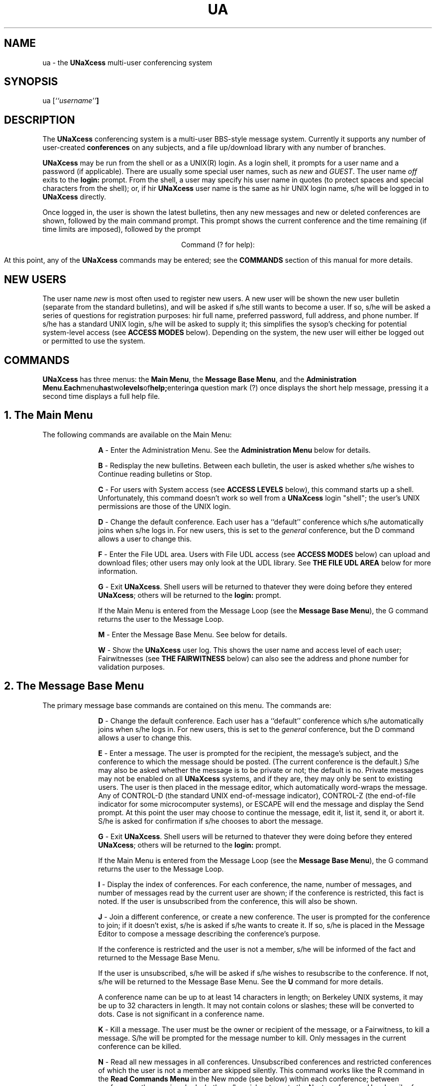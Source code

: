 '''
''' @(#) guide.man	1.2 (TDI) 2/3/87
''' This file is part of UNaXcess Conferencing 1.0.2.
'''
.TH UA LOCAL UNaXcess
.ds U \fBUNaXcess\fR
.SH NAME
ua \- the \*U multi-user conferencing system
.SH SYNOPSIS
ua [\fI``username''\fB]
.SH DESCRIPTION
The \*U conferencing system is a multi-user BBS-style message system.
Currently it supports any number of user-created
.B conferences
on any subjects, and a file up/download library with any number of branches.
.P
\*U may be run from the shell or as a UNIX(R) login.  As a login shell, it
prompts for a user name and a password (if applicable).  There are usually
some special user names, such as 
.I new
and 
.IR GUEST .
The user name 
.I off
exits to the 
.B login:
prompt.  From the shell, a user may specify his user name in quotes (to
protect spaces and special characters from the shell); or, if hir \*U user
name is the same as hir UNIX login name, s/he will be logged in to \*U
directly.
.P
Once logged in, the user is shown the latest bulletins, then any new messages
and new or deleted conferences are shown, followed by the main command prompt.
This prompt shows the current conference and the time remaining (if time
limits are imposed), followed by the prompt
.sp
.ce
Command (? for help):
.sp
At this point, any of the \*U commands may be entered; see the 
.B COMMANDS
section of this manual for more details.
.SH "NEW USERS"
The user name 
.I new
is most often used to register new users.  A new user will be shown the new
user bulletin (separate from the standard bulletins), and will be asked if
s/he still wants to become a user.  If so, s/he will be asked a series of
questions for registration purposes:  hir full name, preferred password, full
address, and phone number.  If s/he has a standard UNIX login, s/he will be
asked to supply it; this simplifies the sysop's checking for potential
system-level access (see 
.B "ACCESS MODES"
below).  Depending on the system, the new user will either be logged out or
permitted to use the system.
.SH COMMANDS
\*U has three menus:  the
.BR "Main Menu" ,
the
.BR "Message Base Menu" ,
and the
.BR "Administration Menu" .  Each menu has two levels of help; entering a
question mark (?) once displays the short help message, pressing it a second
time displays a full help file.
.SH "1. The Main Menu"
The following commands are available on the Main Menu:
.de LS
.in +10
.ll -5
.sp
.ns
..
.de LI
.sp
.ti -5
\fB\\$1\fR \-
..
.de LE
.sp
.in -10
.ll +5
.ns
..
.LS
.LI A
Enter the Administration Menu.  See the
.B "Administration Menu"
below for details.
.LI B
Redisplay the new bulletins.  Between each bulletin, the user is asked whether
s/he wishes to Continue reading bulletins or Stop.
.LI C
For users with System access (see
.B "ACCESS LEVELS"
below), this command starts up a shell.  Unfortunately, this command doesn't
work so well from a \*U login "shell"; the user's UNIX permissions are those
of the UNIX login.
.LI D
Change the default conference.  Each user has a ``default'' conference
which s/he automatically joins when s/he logs in.  For new users, this is set
to the
.I general
conference, but the D command allows a user to change this.
.LI F
Enter the File UDL area.  Users with File UDL access (see
.B "ACCESS MODES"
below) can upload and download files; other users may only look at the UDL
library.  See
.B "THE FILE UDL AREA"
below for more information.
.LI G
Exit \*U.  Shell users will be returned to thatever they were doing
before they entered \*U; others will be returned to the
.B "login:"
prompt.
.sp
If the Main Menu is entered from the Message Loop (see the
.BR "Message Base Menu" ),
the G command returns the user to the Message Loop.
.LI M
Enter the Message Base Menu.  See below for details.
.LI W
Show the \*U user log.  This shows the user name and access level of each
user; Fairwitnesses (see
.B "THE FAIRWITNESS"
below) can also see the address and phone number for validation purposes.
.LE
.SH "2. The Message Base Menu"
The primary message base commands are contained on this menu.  The commands
are:
.LS
.LI D
Change the default conference.  Each user has a ``default'' conference
which s/he automatically joins when s/he logs in.  For new users, this is set
to the
.I general
conference, but the D command allows a user to change this.
.LI E
Enter a message.  The user is prompted for the recipient, the message's
subject, and the conference to which the message should be posted.  (The
current conference is the default.)  S/he may also be asked whether the
message is to be private or not; the default is no.  Private messages may not
be enabled on all \*U systems, and if they are, they may only be sent to
existing users.  The user is then placed in the message editor, which
automatically word-wraps the message.  Any of CONTROL-D (the standard UNIX
end-of-message indicator), CONTROL-Z (the end-of-file indicator for some
microcomputer systems), or ESCAPE will end the message and display the Send
prompt.  At this point the user may choose to continue the message, edit it,
list it, send it, or abort it.  S/he is asked for confirmation if s/he chooses
to abort the message.
.LI G
Exit \*U.  Shell users will be returned to thatever they were doing
before they entered \*U; others will be returned to the
.B "login:"
prompt.
.sp
If the Main Menu is entered from the Message Loop (see the
.BR "Message Base Menu" ),
the G command returns the user to the Message Loop.
.LI I
Display the index of conferences.  For each conference, the name, number of
messages, and number of messages read by the current user are shown; if the
conference is restricted, this fact is noted.  If the user is unsubscribed
from the conference, this will also be shown.
.LI J
Join a different conference, or create a new conference.  The user is prompted
for the conference to join; if it doesn't exist, s/he is asked if s/he wants
to create it.  If so, s/he is placed in the Message Editor to compose a
message describing the conference's purpose.
.sp
If the conference is restricted and the user is not a member, s/he will be
informed of the fact and returned to the Message Base Menu.
.sp
If the user is unsubscribed, s/he will be asked if s/he wishes to resubscribe
to the conference.  If not, s/he will be returned to the Message Base Menu.
See the
.B U
command for more details.
.sp
A conference name can be up to at least 14 characters in length; on Berkeley
UNIX systems, it may be up to 32 characters in length.  It may not contain
colons or slashes; these will be converted to dots.  Case is not significant
in a conference name.
.LI K
Kill a message.  The user must be the owner or recipient of the message, or a
Fairwitness, to kill a message.  S/he will be prompted for the message number
to kill.  Only messages in the current conference can be killed.
.LI N
Read all new messages in all conferences.  Unsubscribed conferences and
restricted conferences of which the user is not a member are skipped
silently.  This command works like the R command in the 
.B "Read Commands Menu"
in the New mode (see below) within each conference; between conferences the
user is asked whether s/he wishes to go to the Next conference, Unsubscribe
from the current conference (see below) or Stop.
.LI R
Enter the Read Commands Menu.  See below for more details.
.LI U
Unsubscribe from a conference.  New messages in the conference will not be
noted at login, and the conference will be skipped during an N command; the
user must Join the conference (J command) in order to resubscribe.
.LI X
Return to the Main Menu.
.LI ?
This shows the help menu, similarly to the Main Menu's help command.
.LE
.SH "3. The Read Commands menu"
This menu contains the read commands, all of which work in the same basic
way.  Each command asks whether the user wishes to read Forward (F), Reverse
(R), an Individual message (I), or all New messages (N).  If the user chooses
F or R, s/he will be asked for the first and last messages to read; the
defaults are message 1 and the last message in the conference.  If s/he
chooses I, s/he will be asked for the message number to read.  If s/he chooses
the N command, s/he will be shown all messages posted since s/he last read the
messages in that conference in ascending (chronological) order.  Only the
messages in the current conference can be read.
.P
The commands are:
.LS
.LI G
Exit \*U.  Shell users will be returned to thatever they were doing
before they entered \*U; others will be returned to the
.B "login:"
prompt.
.sp
If the Main Menu is entered from the Message Loop (see the
.BR "Message Base Menu" ),
the G command returns the user to the Message Loop.
.LI N
Read all new messages.  This command is identical to the N command of the
.B "Message Base Menu"
and is placed here for the user's convenience.
.LI Q
Quick scan of messages.  Only the subjects of messages are shown.
.LI R
Read messages.  The full text of each message is shown.
.LI S
Scan messages.  Only the headers of messages are shown.
.LI X
Return to the
.BR "Message Base Menu" .
.LE
After each message read by the N or R commands, the user is placed in the
.BR "Read Loop" .
From this mini-menu, the following commands are available:
.LS
.LI C
Continue to the next message.
.LI S
Stop reading messages; from the R command, the user is returned to the Read
Menu; from the N command the user is sent to the Next Conference/Stop prompt.
(See the N command above.)
.LI K
Kill the current message.  Only the sender or recipient of a message, or a
Fairwitness, may Kill a message.
.LI U
Unsubscribe from the current conference.  From the N command, the user is sent
to the Next Conference/Stop prompt; from the R command, s/he is returned to
the Read Commands Menu.
.LI R
Reply to the current message.  The user is asked for the conference to which
the reply should be directed (the default is the conference containing the
message).  On some \*U systems, the user will be asked whether the message is
private or not; the default is the privacy status of the original message.
.LI E
Enter a new message.  This functions identically to the E command of the
.BR "Message Base Menu" ,
save that the message will be placed by default into the conference from which
the E subcommand is entered.
.LI X
eXecute.  The user will be placed in the Main Menu, with a changed prompt:
.sp
.ce
Command (? for help, G to return):
.sp
The G command, rather than exiting \*U, will return the user to the Read Loop.
.LE
.SH "4. The Administration Menu"
The Administration Menu contains commands useful for \*U system
administration.  Some of the commands are duplicated on the
.BR "Main Menu" ,
and some are usable by ordinary users.  The commands are:
.LS
.LI A
Alter a user.  If the current user is a Fairwitness, see the
.B "UNaXcess Administrator's Manual"
for details on usage.
.sp
Ordinary users may only alter themselves, and only certain parameters:  their
password, line length, or screen size.  The subcommands available to ordinary
users are:
.LS
.LI P
Change the user's password.  The user is prompted to enter a new password of
between 3 and 8 characters.
.LI S
Change the line Size (line length).  The user is prompted for a new line
length of between 40 and 132 characters.  The default line length is 80,
suitable for use on a standard terminal.
.LI L
Change the Lines per screen.  The user is prompted for a new screen size of
between 0 and 66.  A value of 0 disables all display paging and is useful on
hardcopy terminals such as the TI "Silent 700"(TM).
.LE
.SH "ACCESS LEVELS"
There are 5 standard access levels in \*U.  They are:
.LS
.LI Guest
The Guest access level permits a user to read messages in any non-restricted
conference; however, the user may not use the C command, upload or download
files, or enter messages except in the 
.I guest
conference, if it exists.
.LI Messages
The Messages access level permits a user to read or enter messages in
non-restricted conferences.  S/he may not use the C command or upload or
download files.
.LI "File UDL"
The File UDL access level allows a user to upload or download files.  The C
command is still off limits, however.
.LI System
The System access level allows a user too use the C command to get a shell.
The shell will have the permissions of the user who ran \*U; from a shell
prompt, it will be that of the currently-logged-in user, but from a \*U
login "shell" it will be that of the UNIX(R) user owning that login.
.LI Fairwitness
A Fairwitness is a special user, as described previously.  A Fairwitness may
read or kill any message in any conference, including restricted conferences.
However, a Fairwitness must be a member of a restricted conference in order to
change the membership list for that conference.  S/he may also create and post
messages to Read-Only conferences on some systems;  this permits the creation
of truly moderated forums.
.LI Sysop
The sysop is a very special user indeed; no restrictions whatsoever apply to
hir.  S/he is the only user permitted to restrict or de-restrict a conference,
or to promote or demote Fairwitnesses.
.LE
.SH "THE FAIRWITNESS"
It should be obvious by now that the Fairwitness is not intended to be simply
an assistant sysop.  S/he is, in fact, intended to be a discussion leader;
s/he is in charge of a conference or a group of conferences, and has a
responsibility to stimulate discussion in those conferences.  The means of
doing this are to condense and recap previously posted messages, to point out
possibly-obscure relationships between the current topic and other topics, and
to ask questions designed to stimulate discussion.  A good Fairwitness can
make or break a conference.
.P
The original idea of a Fairwitness came from the CommuniTree Group, a
non-profit organization in California.  This group pioneered the conferencing
BBS system via their "Conference Tree" program.  They lifted the Fairwitness
from the novel
.I "STRANGER IN A STRANGE LAND"
by Robert A. Heinlein -- but with some major differences.  The CommuniTree
Group's guidelines for a Fairwitness are preserved intact in \*U.  Their
intent was the evolution of a new kind of BBS system:  a system designed to
stimulate creative and critical thinking, rather than a literal electronic
"bulletin board", classified-ad, or "dial-your-match" kind of system.  As a
former Fairwitness of the now-defunct Conference Tree #1085, the Great North
CommuniTree, I stand by their aims, and hope that \*U will help to fulfill
them.
.SH "THE FILE UDL AREA"
The File UDL area is arranged as a "library" consisting of multiple
"branches".  Each "branch" (hopefully) contains files to be downloaded, and
has an upload area.  The branches are usually set up by subject or by
computer.
.P
On entry to the File UDL area, the user is shown a list of branches and is
prompted to select a branch.  After selecting one, s/he enters the File UDL
Menu, consisting of the following commands:
.LS
.LI U
Upload a file to the current branch.  The user is asked for a file name, a
description, and an upload method.
.LI D
Download a file from the current branch.  The user is asked for a file name
and a download method.
.LI L
Display a list of the files in the current branch.
.LI G
Download a list of the files in the current branch.  Any user may execute this
function, regardless of access level.  The user is asked for the download
method desired.
.LI E
Redisplay the list of File UDL branches.
.LE
\*U supports three file transfer protocols:
.LS
.LI Xmodem
The "standard" file transfer method, also known as "MODEM7" or "Ward
Christensen" protocol.
.LI Kermit
The micro-to-mainframe file transfer method developed at Columbia University.
The Kermit program is in the public domain, and is available from Columbia
University directly and from many BBSes across the country.
.LI ASCII
As a lowest common denominator, straight ASCII transfer is available.  No
error checking is performed, and it is not advised to send or receive binary
data.  An ASCII upload is terminated with a CONTROL-D.
.LE
Not all transfer methods may be available on all systems (although they should
be; public-domain implementations of Xmodem and Kermit are freely available).
The ASCII method is guaranteed to be available.
.P
Uploaded files are not automatically placed in the download area of a branch;
a Fairwitness must move them there.  This makes possible
checking for "trojan horse" programs.
.SH "RESTRICTED CONFERENCES"
The sysop may choose to restrict a conference.  This limits access to a
conference to the sysop, all Fairwitnesses, and any users listed as members of
the conference, making possible special interest groups (SIGs), users'
groups, etc.
.P
Only the sysop may restrict or remove restrictions on a conference.  While any
Fairwitness may read, enter, or kill messages within a restricted conference,
s/he may only add or delete members if s/he is listed as a member of the
conference hirself.
.P
A user attempting to Join a restricted conference will not be permitted to do
so if s/he is not a member.  Restricted conferences will automatically be
skipped by the N command of the Message Base Menu if the user is not a member
of the conference.
.SH "ACKNOWLEDGEMENTS AND COPYRIGHTS"
UNIX(R) is a registered trademark of AT&T.
.sp
TI(R) and "Silent 700"(R) are registered trademarks of Texas Instruments.
.sp
Kermit is a trademark of Columbia University.
.sp
"Berkeley UNIX" is Fourth Berkeley Standard Distribution UNIX, copyrighted by
the Regents of the University of California.
.SH AUTHOR
.nf
Brandon S. Allbery
6615 N. Center St., Apt. A1-105
Mentor, Ohio 44060-4101

Phone: +01 215 974 9210

Net address: cbatt!cwruecmp!ncoast!allbery
ARPA address: ncoast!allbery%Case.CSNET@CSNet-Relay
.fi
